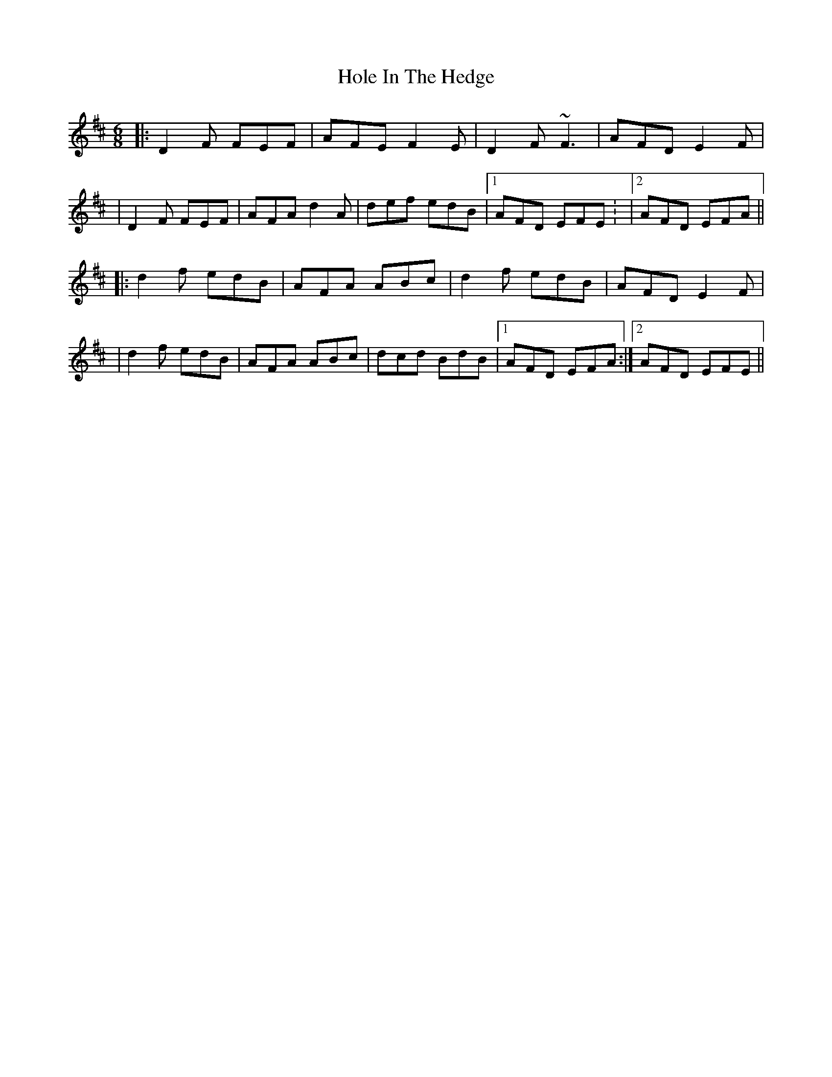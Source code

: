 X: 2
T: Hole In The Hedge
Z: Will Harmon
S: https://thesession.org/tunes/755#setting13866
R: jig
M: 6/8
L: 1/8
K: Dmaj
|: D2 F FEF | AFE F2 E | D2 F ~F3 | AFD E2 F || D2 F FEF | AFA d2 A | def edB |1 AFD EFE : |2 AFD EFA |||: d2 f edB | AFA ABc | d2 f edB | AFD E2 F || d2 f edB | AFA ABc | dcd BdB |1 AFD EFA :|2 AFD EFE ||
